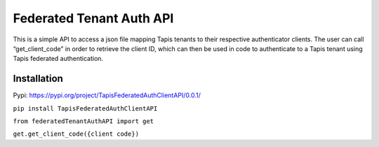 Federated Tenant Auth API
=========================

This is a simple API to access a json file mapping Tapis tenants to
their respective authenticator clients. The user can call
“get_client_code” in order to retrieve the client ID, which can then be
used in code to authenticate to a Tapis tenant using Tapis federated
authentication.

Installation
------------

Pypi: https://pypi.org/project/TapisFederatedAuthClientAPI/0.0.1/

``pip install TapisFederatedAuthClientAPI``

``from federatedTenantAuthAPI import get``

``get.get_client_code({client code})``

